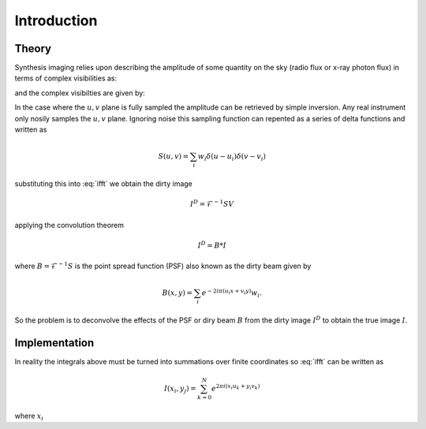 Introduction
============

Theory
------
Synthesis imaging relies upon describing the amplitude of some quantity on the sky (radio flux or
x-ray photon flux) in terms of complex visibilities as:

.. math:: I(x,y) = \int^{\infty}_{-\infty}\int^{\infty}_{-\infty}V(u, v)e^{-2 i \pi(ux+vy}) du dv
   :label: ifft

and the complex visibilties are given by:

.. math:: V(u,v) = \int^{\infty}_{-\infty}\int^{\infty}_{-\infty}I(x, y)e^{2 i \pi(ux+vy}) du dv
   :label: fft

In the case where the :math:`u, v` plane is fully sampled the amplitude can be retrieved by simple
inversion. Any real instrument only nosily samples the :math:`u, v` plane. Ignoring noise this
sampling function can repented as a series of delta functions and written as

.. math:: S(u,v) = \sum_{i} w_{i} \delta (u-u_{i}) \delta ( v - v_{i})

substituting this into :eq:`ifft` we obtain the dirty image

.. math:: I^{D} = \mathscr{F}^{-1} SV

applying the convolution theorem

.. math:: I^{D} = B * I

where :math:`B = \mathscr{F}^{-1} S` is the point spread function (PSF) also known as the dirty
beam given by

.. math:: B(x, y) = \sum_{i} e^{-2 i \pi(u_{i}x+v_{i}y)}w_{i}.

So the problem is to deconvolve the effects of the PSF or diry beam :math:`B` from the dirty
image :math:`I^{D}` to obtain the true image :math:`I`.

Implementation
--------------
In reality the integrals above must be turned into summations over finite coordinates so :eq:`ifft`
can be written as

.. math:: I(x_i, y_j) = \sum_{k=0}^{N} e^{2 \pi i ( x_i u_k + y_i v_k)}

where :math:`x_i`